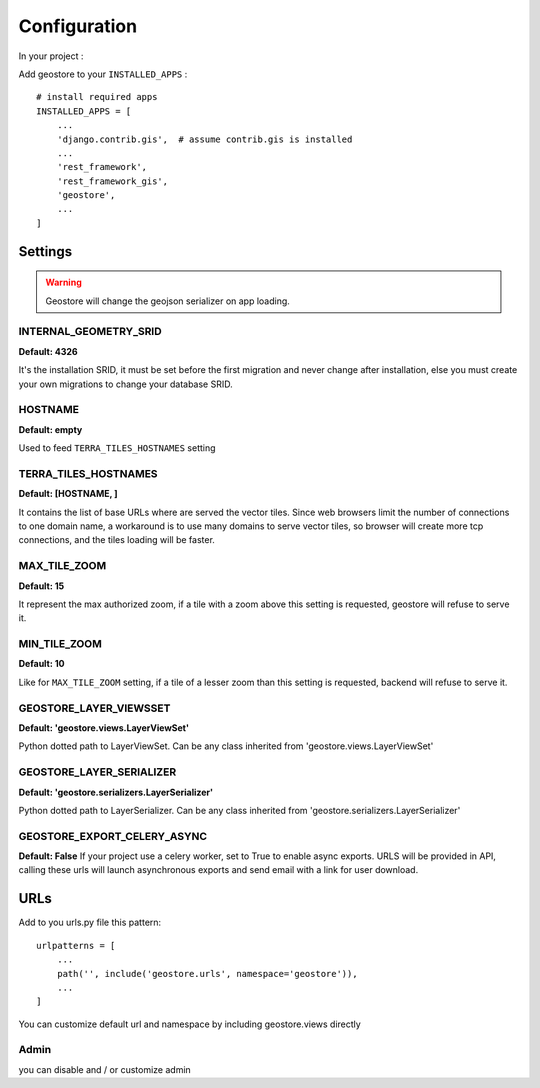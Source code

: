 Configuration
=============


In your project :

Add geostore to your ``INSTALLED_APPS`` :

::

    # install required apps
    INSTALLED_APPS = [
        ...
        'django.contrib.gis',  # assume contrib.gis is installed
        ...
        'rest_framework',
        'rest_framework_gis',
        'geostore',
        ...
    ]

Settings
********

.. warning::

  Geostore will change the geojson serializer on app loading.


INTERNAL_GEOMETRY_SRID
----------------------
**Default: 4326**

It's the installation SRID, it must be set before the first migration and never change after installation,
else you must create your own migrations to change your database SRID.

HOSTNAME
--------
**Default: empty**

Used to feed ``TERRA_TILES_HOSTNAMES`` setting

TERRA_TILES_HOSTNAMES
---------------------
**Default: [HOSTNAME, ]**

It contains the list of base URLs where are served the vector tiles.
Since web browsers limit the number of connections to one domain name, a workaround is to use
many domains to serve vector tiles, so browser will create more tcp connections, and the tiles loading
will be faster.

MAX_TILE_ZOOM
-------------
**Default: 15**

It represent the max authorized zoom, if a tile with a zoom above this setting is requested, geostore will refuse to serve it.

MIN_TILE_ZOOM
-------------
**Default: 10**

Like for ``MAX_TILE_ZOOM`` setting, if a tile of a lesser zoom than this setting is requested, backend will refuse to serve it.


GEOSTORE_LAYER_VIEWSSET
-----------------------
**Default: 'geostore.views.LayerViewSet'**

Python dotted path to LayerViewSet. Can be any class inherited from 'geostore.views.LayerViewSet'


GEOSTORE_LAYER_SERIALIZER
-------------------------
**Default: 'geostore.serializers.LayerSerializer'**

Python dotted path to LayerSerializer. Can be any class inherited from 'geostore.serializers.LayerSerializer'


GEOSTORE_EXPORT_CELERY_ASYNC
----------------------------
**Default: False**
If your project use a celery worker, set to True to enable async exports. URLS will be provided in API, calling these urls will launch asynchronous exports and send email with a link for user download.


URLs
****

Add to you urls.py file this pattern:

::

    urlpatterns = [
        ...
        path('', include('geostore.urls', namespace='geostore')),
        ...
    ]

You can customize default url and namespace by including geostore.views directly


Admin
-----

you can disable and / or customize admin
